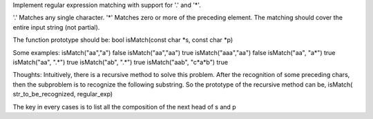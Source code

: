 Implement regular expression matching with support for '.' and '*'.

'.' Matches any single character.
'*' Matches zero or more of the preceding element.
The matching should cover the entire input string (not partial).

The function prototype should be:
bool isMatch(const char *s, const char *p)

Some examples:
isMatch("aa","a")  false
isMatch("aa","aa") true
isMatch("aaa","aa") false
isMatch("aa", "a*") true
isMatch("aa", ".*") true
isMatch("ab", ".*") true
isMatch("aab", "c*a*b") true

Thoughts:
Intuitively, there is a recursive method to solve this problem.
After the recognition of some preceding chars, 
then the subproblem is to recognize the following substring.
So the prototype of the recursive method can be,
isMatch( str_to_be_recognized, regular_exp)

The key in every cases is to list all the composition of the next head of s and p
